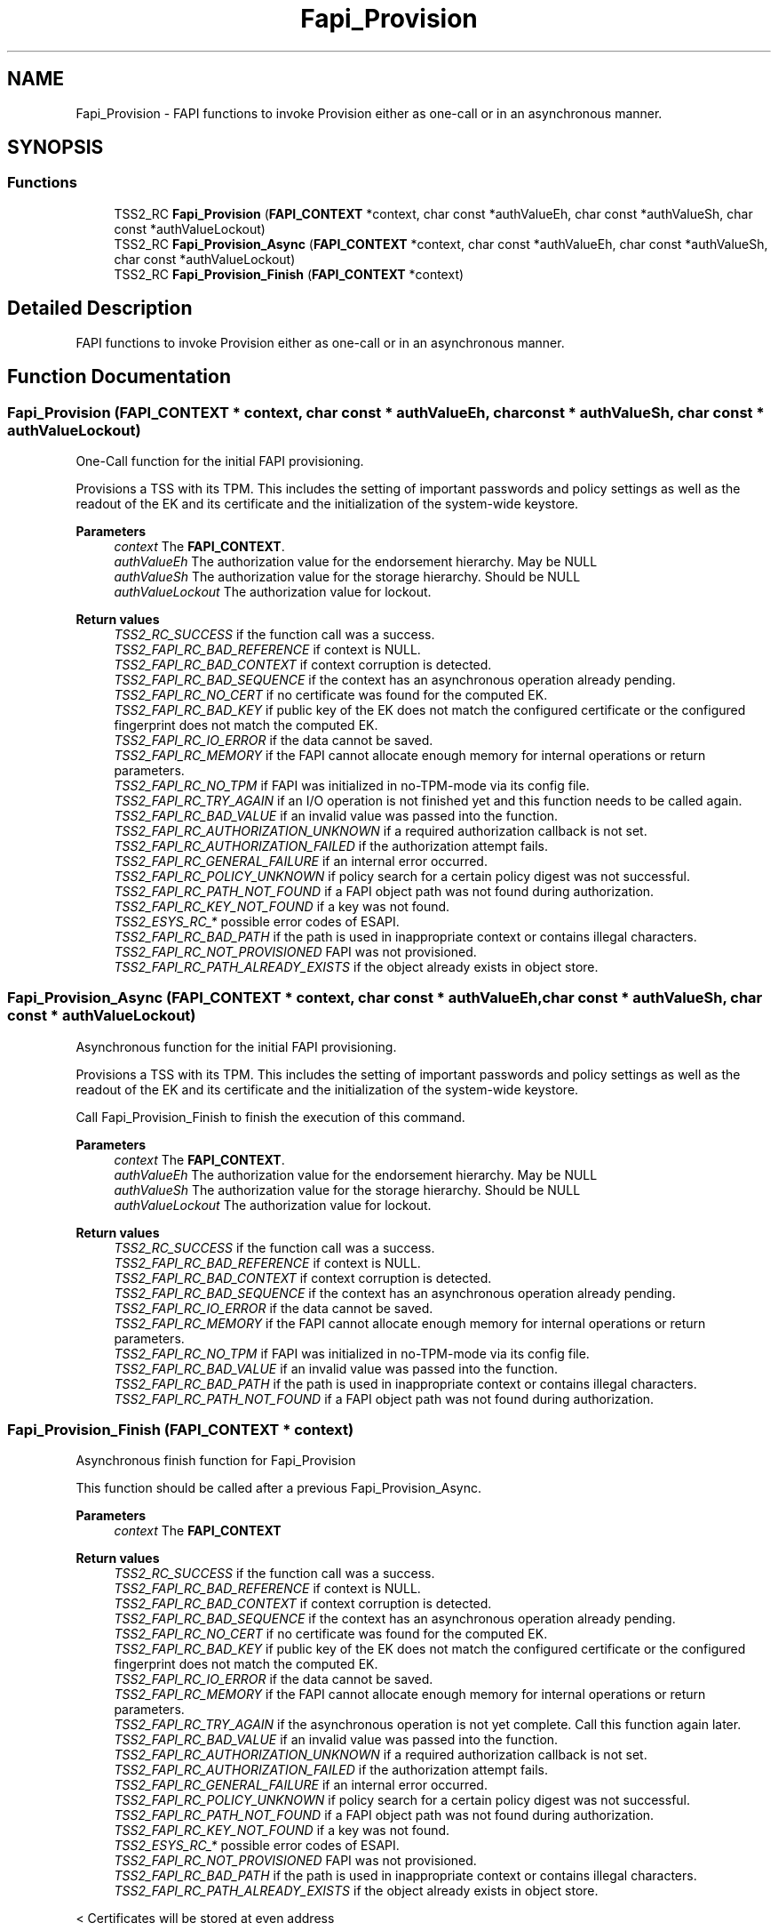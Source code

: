 .TH "Fapi_Provision" 3 "Mon May 15 2023" "Version 4.0.1-44-g8699ab39" "tpm2-tss" \" -*- nroff -*-
.ad l
.nh
.SH NAME
Fapi_Provision \- FAPI functions to invoke Provision either as one-call or in an asynchronous manner\&.  

.SH SYNOPSIS
.br
.PP
.SS "Functions"

.in +1c
.ti -1c
.RI "TSS2_RC \fBFapi_Provision\fP (\fBFAPI_CONTEXT\fP *context, char const *authValueEh, char const *authValueSh, char const *authValueLockout)"
.br
.ti -1c
.RI "TSS2_RC \fBFapi_Provision_Async\fP (\fBFAPI_CONTEXT\fP *context, char const *authValueEh, char const *authValueSh, char const *authValueLockout)"
.br
.ti -1c
.RI "TSS2_RC \fBFapi_Provision_Finish\fP (\fBFAPI_CONTEXT\fP *context)"
.br
.in -1c
.SH "Detailed Description"
.PP 
FAPI functions to invoke Provision either as one-call or in an asynchronous manner\&. 


.SH "Function Documentation"
.PP 
.SS "Fapi_Provision (\fBFAPI_CONTEXT\fP * context, char const * authValueEh, char const * authValueSh, char const * authValueLockout)"
One-Call function for the initial FAPI provisioning\&.
.PP
Provisions a TSS with its TPM\&. This includes the setting of important passwords and policy settings as well as the readout of the EK and its certificate and the initialization of the system-wide keystore\&.
.PP
\fBParameters\fP
.RS 4
\fIcontext\fP The \fBFAPI_CONTEXT\fP\&. 
.br
\fIauthValueEh\fP The authorization value for the endorsement hierarchy\&. May be NULL 
.br
\fIauthValueSh\fP The authorization value for the storage hierarchy\&. Should be NULL 
.br
\fIauthValueLockout\fP The authorization value for lockout\&.
.RE
.PP
\fBReturn values\fP
.RS 4
\fITSS2_RC_SUCCESS\fP if the function call was a success\&. 
.br
\fITSS2_FAPI_RC_BAD_REFERENCE\fP if context is NULL\&. 
.br
\fITSS2_FAPI_RC_BAD_CONTEXT\fP if context corruption is detected\&. 
.br
\fITSS2_FAPI_RC_BAD_SEQUENCE\fP if the context has an asynchronous operation already pending\&. 
.br
\fITSS2_FAPI_RC_NO_CERT\fP if no certificate was found for the computed EK\&. 
.br
\fITSS2_FAPI_RC_BAD_KEY\fP if public key of the EK does not match the configured certificate or the configured fingerprint does not match the computed EK\&. 
.br
\fITSS2_FAPI_RC_IO_ERROR\fP if the data cannot be saved\&. 
.br
\fITSS2_FAPI_RC_MEMORY\fP if the FAPI cannot allocate enough memory for internal operations or return parameters\&. 
.br
\fITSS2_FAPI_RC_NO_TPM\fP if FAPI was initialized in no-TPM-mode via its config file\&. 
.br
\fITSS2_FAPI_RC_TRY_AGAIN\fP if an I/O operation is not finished yet and this function needs to be called again\&. 
.br
\fITSS2_FAPI_RC_BAD_VALUE\fP if an invalid value was passed into the function\&. 
.br
\fITSS2_FAPI_RC_AUTHORIZATION_UNKNOWN\fP if a required authorization callback is not set\&. 
.br
\fITSS2_FAPI_RC_AUTHORIZATION_FAILED\fP if the authorization attempt fails\&. 
.br
\fITSS2_FAPI_RC_GENERAL_FAILURE\fP if an internal error occurred\&. 
.br
\fITSS2_FAPI_RC_POLICY_UNKNOWN\fP if policy search for a certain policy digest was not successful\&. 
.br
\fITSS2_FAPI_RC_PATH_NOT_FOUND\fP if a FAPI object path was not found during authorization\&. 
.br
\fITSS2_FAPI_RC_KEY_NOT_FOUND\fP if a key was not found\&. 
.br
\fITSS2_ESYS_RC_*\fP possible error codes of ESAPI\&. 
.br
\fITSS2_FAPI_RC_BAD_PATH\fP if the path is used in inappropriate context or contains illegal characters\&. 
.br
\fITSS2_FAPI_RC_NOT_PROVISIONED\fP FAPI was not provisioned\&. 
.br
\fITSS2_FAPI_RC_PATH_ALREADY_EXISTS\fP if the object already exists in object store\&. 
.RE
.PP

.SS "Fapi_Provision_Async (\fBFAPI_CONTEXT\fP * context, char const * authValueEh, char const * authValueSh, char const * authValueLockout)"
Asynchronous function for the initial FAPI provisioning\&.
.PP
Provisions a TSS with its TPM\&. This includes the setting of important passwords and policy settings as well as the readout of the EK and its certificate and the initialization of the system-wide keystore\&.
.PP
Call Fapi_Provision_Finish to finish the execution of this command\&.
.PP
\fBParameters\fP
.RS 4
\fIcontext\fP The \fBFAPI_CONTEXT\fP\&. 
.br
\fIauthValueEh\fP The authorization value for the endorsement hierarchy\&. May be NULL 
.br
\fIauthValueSh\fP The authorization value for the storage hierarchy\&. Should be NULL 
.br
\fIauthValueLockout\fP The authorization value for lockout\&.
.RE
.PP
\fBReturn values\fP
.RS 4
\fITSS2_RC_SUCCESS\fP if the function call was a success\&. 
.br
\fITSS2_FAPI_RC_BAD_REFERENCE\fP if context is NULL\&. 
.br
\fITSS2_FAPI_RC_BAD_CONTEXT\fP if context corruption is detected\&. 
.br
\fITSS2_FAPI_RC_BAD_SEQUENCE\fP if the context has an asynchronous operation already pending\&. 
.br
\fITSS2_FAPI_RC_IO_ERROR\fP if the data cannot be saved\&. 
.br
\fITSS2_FAPI_RC_MEMORY\fP if the FAPI cannot allocate enough memory for internal operations or return parameters\&. 
.br
\fITSS2_FAPI_RC_NO_TPM\fP if FAPI was initialized in no-TPM-mode via its config file\&. 
.br
\fITSS2_FAPI_RC_BAD_VALUE\fP if an invalid value was passed into the function\&. 
.br
\fITSS2_FAPI_RC_BAD_PATH\fP if the path is used in inappropriate context or contains illegal characters\&. 
.br
\fITSS2_FAPI_RC_PATH_NOT_FOUND\fP if a FAPI object path was not found during authorization\&. 
.RE
.PP

.SS "Fapi_Provision_Finish (\fBFAPI_CONTEXT\fP * context)"
Asynchronous finish function for Fapi_Provision
.PP
This function should be called after a previous Fapi_Provision_Async\&.
.PP
\fBParameters\fP
.RS 4
\fIcontext\fP The \fBFAPI_CONTEXT\fP
.RE
.PP
\fBReturn values\fP
.RS 4
\fITSS2_RC_SUCCESS\fP if the function call was a success\&. 
.br
\fITSS2_FAPI_RC_BAD_REFERENCE\fP if context is NULL\&. 
.br
\fITSS2_FAPI_RC_BAD_CONTEXT\fP if context corruption is detected\&. 
.br
\fITSS2_FAPI_RC_BAD_SEQUENCE\fP if the context has an asynchronous operation already pending\&. 
.br
\fITSS2_FAPI_RC_NO_CERT\fP if no certificate was found for the computed EK\&. 
.br
\fITSS2_FAPI_RC_BAD_KEY\fP if public key of the EK does not match the configured certificate or the configured fingerprint does not match the computed EK\&. 
.br
\fITSS2_FAPI_RC_IO_ERROR\fP if the data cannot be saved\&. 
.br
\fITSS2_FAPI_RC_MEMORY\fP if the FAPI cannot allocate enough memory for internal operations or return parameters\&. 
.br
\fITSS2_FAPI_RC_TRY_AGAIN\fP if the asynchronous operation is not yet complete\&. Call this function again later\&. 
.br
\fITSS2_FAPI_RC_BAD_VALUE\fP if an invalid value was passed into the function\&. 
.br
\fITSS2_FAPI_RC_AUTHORIZATION_UNKNOWN\fP if a required authorization callback is not set\&. 
.br
\fITSS2_FAPI_RC_AUTHORIZATION_FAILED\fP if the authorization attempt fails\&. 
.br
\fITSS2_FAPI_RC_GENERAL_FAILURE\fP if an internal error occurred\&. 
.br
\fITSS2_FAPI_RC_POLICY_UNKNOWN\fP if policy search for a certain policy digest was not successful\&. 
.br
\fITSS2_FAPI_RC_PATH_NOT_FOUND\fP if a FAPI object path was not found during authorization\&. 
.br
\fITSS2_FAPI_RC_KEY_NOT_FOUND\fP if a key was not found\&. 
.br
\fITSS2_ESYS_RC_*\fP possible error codes of ESAPI\&. 
.br
\fITSS2_FAPI_RC_NOT_PROVISIONED\fP FAPI was not provisioned\&. 
.br
\fITSS2_FAPI_RC_BAD_PATH\fP if the path is used in inappropriate context or contains illegal characters\&. 
.br
\fITSS2_FAPI_RC_PATH_ALREADY_EXISTS\fP if the object already exists in object store\&. 
.RE
.PP
< Certificates will be stored at even address
.PP
< RSA template
.PP
< ECC template
.SH "Author"
.PP 
Generated automatically by Doxygen for tpm2-tss from the source code\&.
